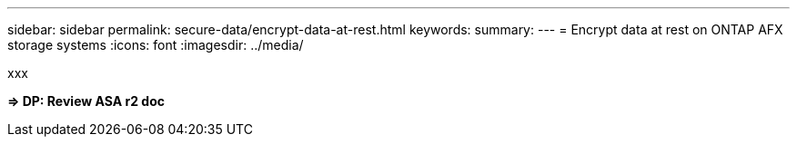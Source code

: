---
sidebar: sidebar
permalink: secure-data/encrypt-data-at-rest.html
keywords: 
summary: 
---
= Encrypt data at rest on ONTAP AFX storage systems
:icons: font
:imagesdir: ../media/

[.lead]
xxx

*=> DP: Review ASA r2 doc*
